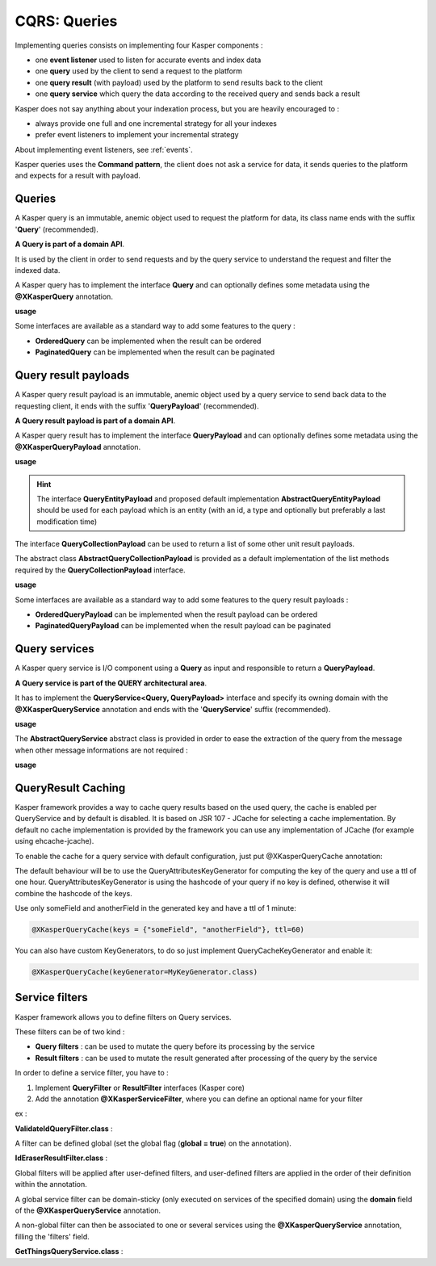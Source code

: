 
CQRS: Queries
=============



Implementing queries consists on implementing four Kasper components :

- one **event listener** used to listen for accurate events and index data
- one **query** used by the client to send a request to the platform
- one **query result** (with payload) used by the platform to send results back to the client
- one **query service** which query the data according to the received query and sends back a result

Kasper does not say anything about your indexation process, but you are heavily encouraged to :

- always provide one full and one incremental strategy for all your indexes
- prefer event listeners to implement your incremental strategy

About implementing event listeners, see :ref:`events`.

Kasper queries uses the **Command pattern**, the client does not ask a service for data, it sends queries to the
platform and expects for a result with payload.

Queries
-------

A Kasper query is an immutable, anemic object used to request the platform for data, its class name
ends with the suffix '**Query**' (recommended).

**A Query is part of a domain API**.

It is used by the client in order to send requests and by the query service to understand
the request and filter the indexed data.

A Kasper query has to implement the interface **Query** and can optionally defines some metadata
using the **@XKasperQuery** annotation.

**usage**

.. code-block:: java
    :linenos:

    @XKasperQuery( description = "Get some things" )
    public class GetThingsQuery implements Query {

        public static final int DEFAULT_NUMBER_OF_THINGS = 10;

        private final int numberOfThings;

        public void GetThingsQuery() {
            this.numberOfThings = DEFAULT_NUMBER_OF_THINGS;
        }

        public void GetThingsQuery(final int numberOfThings) {
            this.numberOfThings = numberOfThings;
        }

        public int getNumberOfThings() {
            return this.numberOfThings;
        }

    }

Some interfaces are available as a standard way to add some features to the query :

- **OrderedQuery** can be implemented when the result can be ordered
- **PaginatedQuery** can be implemented when the result can be paginated

Query result payloads
---------------------

A Kasper query result payload is an immutable, anemic object used by a query service to send back data
to the requesting client, it ends with the suffix '**QueryPayload**' (recommended).

**A Query result payload is part of a domain API**.

A Kasper query result has to implement the interface **QueryPayload** and can optionally defines some metadata
using the **@XKasperQueryPayload** annotation.

**usage**

.. code-block:: java
    :linenos:

    @XKasperQueryPayload( description = "A simple thing" )
    public class ThingsQueryPayload implements QueryPayload {
        private final String name;

        public ThingsQueryPayload(final String nameOfThing) {
            this.name = nameOfThing;
        }

        public String getName() {
            return this.name;
        }
    }

.. hint::
    The interface **QueryEntityPayload** and proposed default implementation **AbstractQueryEntityPayload** should be used for each
    payload which is an entity (with an id, a type and optionally but preferably a last modification time)

The interface **QueryCollectionPayload** can be used to return a list of some other unit result payloads.

The abstract class **AbstractQueryCollectionPayload** is provided as a default implementation of the list methods
required by the **QueryCollectionPayload** interface.

**usage**

.. code-block:: java
    :linenos:

    @XKasperQueryPayload( description = "A List of things" )
    public class ThingsListQueryPayload extends AbstractQueryCollectionPayload<ThingsQueryPayload> {
        // Nothing more needs to be declared
    }

Some interfaces are available as a standard way to add some features to the query result payloads :

- **OrderedQueryPayload** can be implemented when the result payload can be ordered
- **PaginatedQueryPayload** can be implemented when the result payload can be paginated

Query services
--------------

A Kasper query service is I/O component using a **Query** as input and responsible to return a **QueryPayload**.

**A Query service is part of the QUERY architectural area**.

It has to implement the **QueryService<Query, QueryPayload>** interface and specify its owning domain with the **@XKasperQueryService**
annotation and ends with the '**QueryService**' suffix (recommended).

**usage**

.. code-block:: java
    :linenos:

    @XKasperQueryService( domain = ThingsDomain.class )
    public class GetThingsQueryService implements QueryService<GetThingsQuery, ThingsListQueryPayload> {

        @Override
        public QueryResult<ThingsListQueryPayload> retrieve(final QueryMessage<GetThingsQuery> message) throws KasperQueryException {
            ...
        }

    }

The **AbstractQueryService** abstract class is provided in order to ease the extraction of the query from the message
when other message informations are not required :

**usage**

.. code-block:: java
    :linenos:

    @XKasperQueryService( domain = ThingsDomain.class )
    public class GetThingsQueryService extends AbstractQueryService<GetThingsQuery, ThingsListQueryPayload> {

        @Override
        public QueryResult<ThingsListQueryPayload> retrieve(final GetThingsQuery query) throws KasperQueryException {
            ...
        }

    }

QueryResult Caching
-------------------
Kasper framework provides a way to cache query results based on the used query, the cache is enabled per QueryService and by default is disabled.
It is based on JSR 107 - JCache for selecting a cache implementation. By default no cache implementation is provided by the framework
you can use any implementation of JCache (for example using ehcache-jcache).

To enable the cache for a query service with default configuration, just put @XKasperQueryCache annotation:

.. code-block:: java
    :linenos:

    @XKasperQueryService( domain = AwesomeDomain.class, cache = @XKasperQueryCache )
    public class GetNiceDataQueryService extends AbstractQueryService<GetNiceDataQuery, NiceDataQueryPayload> {
        ...
    }

The default behaviour will be to use the QueryAttributesKeyGenerator for computing the key of the query and use a ttl of one hour.
QueryAttributesKeyGenerator is using the hashcode of your query if no key is defined, otherwise it will combine the hashcode of the keys.

Use only someField and anotherField in the generated key and have a ttl of 1 minute:

.. code-block:: java

    @XKasperQueryCache(keys = {"someField", "anotherField"}, ttl=60)

You can also have custom KeyGenerators, to do so just implement QueryCacheKeyGenerator and enable it:

.. code-block:: java

    @XKasperQueryCache(keyGenerator=MyKeyGenerator.class)


Service filters
---------------

Kasper framework allows you to define filters on Query services.

These filters can be of two kind :

- **Query filters** : can be used to mutate the query before its processing by the service
- **Result filters** : can be used to mutate the result generated after processing of the query by the service

In order to define a service filter, you have to :

1. Implement **QueryFilter** or **ResultFilter** interfaces (Kasper core)
2. Add the annotation **@XKasperServiceFilter**, where you can define an optional name for your filter

ex :

**ValidateIdQueryFilter.class** :

.. code-block:: java
    :linenos:

    @XKasperServiceFilter( name = "ValidateUniverseId" )
    public class ValidateIdQueryFilter implements QueryFilter<HasAnIdQuery> {

        @Override
        public HasAnIdQuery filter(final Context context, final HasAnIdQuery query) throws KasperQueryException {
            if (query.id > 42) {
                throw new KasperQueryException("The id cannot be greater than 42 !");
            }
            return query;
        }

    }

A filter can be defined global (set the global flag (**global = true**) on the annotation).

**IdEraserResultFilter.class** :

.. code-block:: java
    :linenos:

    @XKasperServiceFilter( global = true ) // Will be applied to all query services
    public class IdEraserResultFilter implements ResultFilter<HasAnIdPayload> {

        @Override
        public QueryResult<HasAnIdPayload> filter(final Context context, final QueryResult<HasAnIdPayload> dto) throws KasperQueryException {
            QueryResult<HasAnIdPayload res = dto; /* Payload DTO should be immutable */
            if (!res.isError() && HasAnIdPayload.class.isAssignableFrom(dto.getPayload())) {
                res = QueryResult.of(new HasAnIdPayload.Builder(dto.getPayload()).setId("").build());
            }
            return res;
        }

    }

Global filters will be applied after user-defined filters, and user-defined filters are applied in the order of their definition within the annotation.

A global service filter can be domain-sticky (only executed on services of the specified domain) using the **domain** field of the
**@XKasperQueryService** annotation.

A non-global filter can then be associated to one or several services using the **@XKasperQueryService** annotation,
filling the 'filters' field.

**GetThingsQueryService.class** :

.. code-block:: java
    :linenos:

    @XKasperQueryService( ... , filters = ValidateIdQueryFilter.class )
    public class GetThingsQueryService extends AbstractQueryService<GetThingsQuery, ThingsListQueryPayload> {

        @Override
        public QueryResult<ThingsListQueryPayload> retrieve(final GetThingsQuery query) throws KasperQueryException {
            ...
        }

    }



